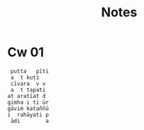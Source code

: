 #+title: Notes

* Cw 01

#+begin_src
 putta   pīti
 a  t kuṭi
 cīvara  v v
 a  t tapati
at aratīat d
gimha i ti ūr
gāviṁ kataññū
i  rahāyati p
 ādi        a
#+end_src
